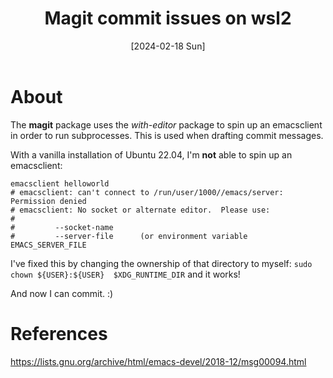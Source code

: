 #+Title: Magit commit issues on wsl2
#+categories: configuration
#+tags: wsl2
#+tags: linux
#+date: [2024-02-18 Sun]

* About

The *magit* package uses the /with-editor/ package to spin up an emacsclient in
order to run subprocesses. This is used when drafting commit messages.

With a vanilla installation of Ubuntu 22.04, I'm *not* able to spin up an
emacsclient:

#+begin_src shell
  emacsclient helloworld
  # emacsclient: can't connect to /run/user/1000//emacs/server: Permission denied
  # emacsclient: No socket or alternate editor.  Please use:
  # 
  #         --socket-name
  #         --server-file      (or environment variable EMACS_SERVER_FILE
#+end_src

I've fixed this by changing the ownership of that directory to myself: ~sudo
chown ${USER}:${USER}  $XDG_RUNTIME_DIR~ and it works!

And now I can commit. :)

* References

https://lists.gnu.org/archive/html/emacs-devel/2018-12/msg00094.html

